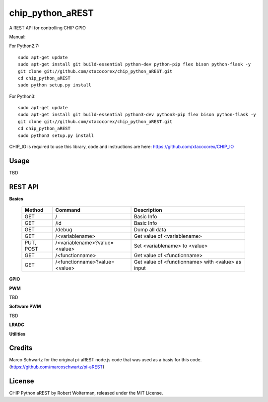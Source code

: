 chip_python_aREST
============================
A REST API for controlling CHIP GPIO

Manual::

For Python2.7::

    sudo apt-get update
    sudo apt-get install git build-essential python-dev python-pip flex bison python-flask -y
    git clone git://github.com/xtacocorex/chip_python_aREST.git
    cd chip_python_aREST
    sudo python setup.py install

For Python3::

    sudo apt-get update
    sudo apt-get install git build-essential python3-dev python3-pip flex bison python-flask -y
    git clone git://github.com/xtacocorex/chip_python_aREST.git
    cd chip_python_aREST
    sudo python3 setup.py install

CHIP_IO is required to use this library, code and instructions are here: https://github.com/xtacocorex/CHIP_IO

Usage
--------

TBD

REST API
---------

**Basics**

  +------------------+-------------------------------+------------------------------------------------------+
  | **Method**       | **Command**                   | **Description**                                      |
  +------------------+-------------------------------+------------------------------------------------------+
  | GET              | /                             | Basic Info                                           |
  +------------------+-------------------------------+------------------------------------------------------+
  | GET              | /id                           | Basic Info                                           |
  +------------------+-------------------------------+------------------------------------------------------+
  | GET              | /debug                        |  Dump all data                                       |
  +------------------+-------------------------------+------------------------------------------------------+
  | GET              | /<variablename>               | Get value of <variablename>                          |
  +------------------+-------------------------------+------------------------------------------------------+
  | PUT, POST        | /<variablename>?value=<value> | Set <variablename> to <value>                        |
  +------------------+-------------------------------+------------------------------------------------------+
  | GET              | /<functionname>               | Get value of <functionname>                          |
  +------------------+-------------------------------+------------------------------------------------------+
  | GET              | /<functionname>?value=<value> | Get value of <functionname> with <value> as input    |
  +------------------+-------------------------------+------------------------------------------------------+

**GPIO**

**PWM**

TBD

**Software PWM**

TBD

**LRADC**

**Utilities**


Credits
--------

Marco Schwartz for the original pi-aREST node.js code that was used as a basis for this code.
(https://github.com/marcoschwartz/pi-aREST)

License
-------

CHIP Python aREST by Robert Wolterman, released under the MIT License.
